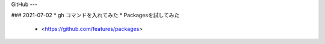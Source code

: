 GitHub
---


### 2021-07-02 
* gh コマンドを入れてみた
* Packagesを試してみた
  * <https://github.com/features/packages>

